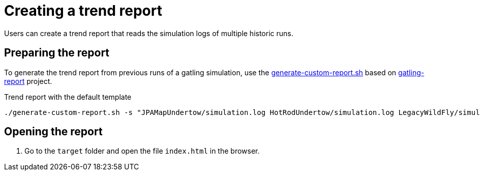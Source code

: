 = Creating a trend report
:description: Users can create a trend report that reads the simulation logs of multiple historic runs.

{description}

== Preparing the report

To generate the trend report from previous runs of a gatling simulation, use the link:{github-files}/benchmark/generate-custom-report.sh[generate-custom-report.sh] based on https://github.com/nuxeo/gatling-report/blob/master/README.md[gatling-report] project.

.Trend report with the default template
[source,shell]
----
./generate-custom-report.sh -s "JPAMapUndertow/simulation.log HotRodUndertow/simulation.log LegacyWildFly/simulation.log" -d target
----

== Opening the report

. Go to the `target` folder and open the file `index.html` in the browser.
